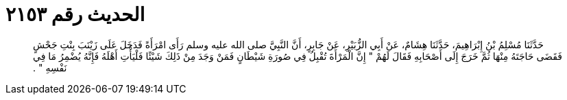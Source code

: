 
= الحديث رقم ٢١٥٣

[quote.hadith]
حَدَّثَنَا مُسْلِمُ بْنُ إِبْرَاهِيمَ، حَدَّثَنَا هِشَامٌ، عَنْ أَبِي الزُّبَيْرِ، عَنْ جَابِرٍ، أَنَّ النَّبِيَّ صلى الله عليه وسلم رَأَى امْرَأَةً فَدَخَلَ عَلَى زَيْنَبَ بِنْتِ جَحْشٍ فَقَضَى حَاجَتَهُ مِنْهَا ثُمَّ خَرَجَ إِلَى أَصْحَابِهِ فَقَالَ لَهُمْ ‏"‏ إِنَّ الْمَرْأَةَ تُقْبِلُ فِي صُورَةِ شَيْطَانٍ فَمَنْ وَجَدَ مِنْ ذَلِكَ شَيْئًا فَلْيَأْتِ أَهْلَهُ فَإِنَّهُ يُضْمِرُ مَا فِي نَفْسِهِ ‏"‏ ‏.‏